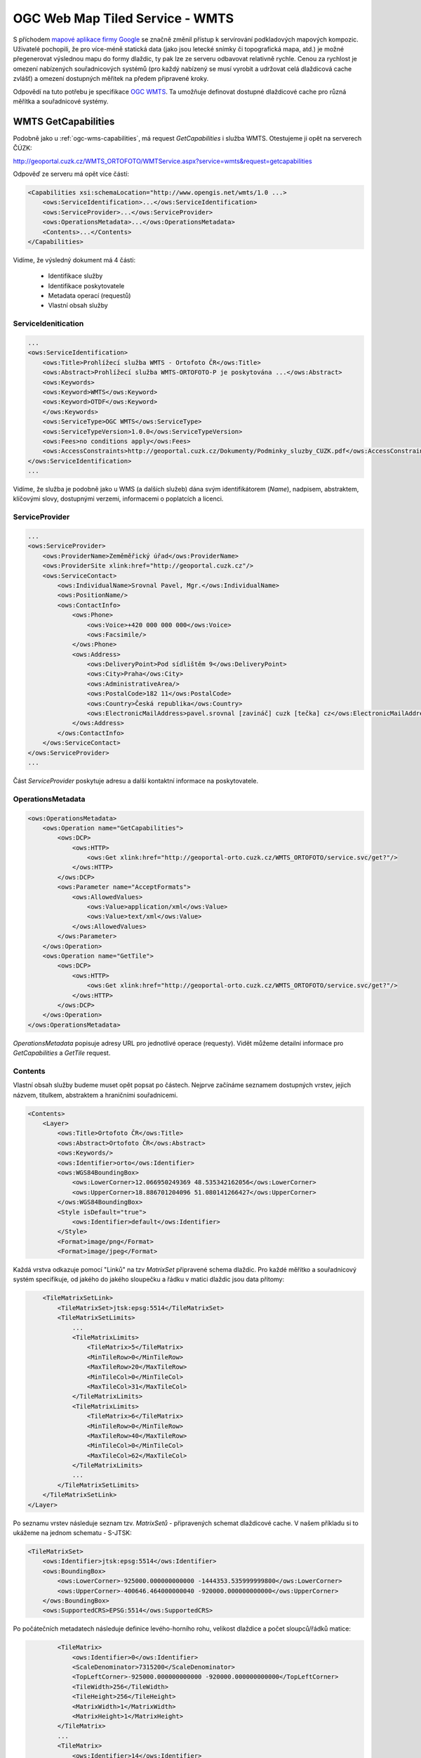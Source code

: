 .. _ogc-wmts:

OGC Web Map Tiled Service - WMTS
--------------------------------

S příchodem `mapové aplikace firmy Google <http://maps.google.com>`_ se značně
změnil přístup k servírování podkladových mapových kompozic. Uživatelé
pochopili, že pro více-méně statická data (jako jsou letecké snímky či
topografická mapa, atd.) je možné přegenerovat výslednou mapu do formy dlaždic,
ty pak lze ze serveru odbavovat relativně rychle. Cenou za rychlost je omezení
nabízených souřadnicových systémů (pro každý nabízený se musí vyrobit a udržovat celá
dlaždicová cache zvlášť) a omezení dostupných měřítek na předem připravené
kroky.

Odpovědí na tuto potřebu je specifikace `OGC WMTS
<http://opengeospatial.org/standards/wmts>`_. Ta umožňuje definovat dostupné
dlaždicové cache pro různá měřítka a souřadnicové systémy.

WMTS GetCapabilities
^^^^^^^^^^^^^^^^^^^^

Podobně jako u :ref:`ogc-wms-capabilities`, má request *GetCapabilities* i služba
WMTS. Otestujeme ji opět na serverech ČÚZK:

http://geoportal.cuzk.cz/WMTS_ORTOFOTO/WMTService.aspx?service=wmts&request=getcapabilities

Odpověď ze serveru má opět více částí:

.. code-block:: xml

    <Capabilities xsi:schemaLocation="http://www.opengis.net/wmts/1.0 ...>
        <ows:ServiceIdentification>...</ows:ServiceIdentification>
        <ows:ServiceProvider>...</ows:ServiceProvider>
        <ows:OperationsMetadata>...</ows:OperationsMetadata>
        <Contents>...</Contents>
    </Capabilities>

Vidíme, že výsledný dokument má 4 části:

    * Identifikace služby
    * Identifikace poskytovatele
    * Metadata operací (requestů)
    * Vlastní obsah služby

ServiceIdenitication
""""""""""""""""""""

.. code-block:: xml

    ...
    <ows:ServiceIdentification>
        <ows:Title>Prohlížecí služba WMTS - Ortofoto ČR</ows:Title>
        <ows:Abstract>Prohlížecí služba WMTS-ORTOFOTO-P je poskytována ...</ows:Abstract>
        <ows:Keywords>
        <ows:Keyword>WMTS</ows:Keyword>
        <ows:Keyword>OTDF</ows:Keyword>
        </ows:Keywords>
        <ows:ServiceType>OGC WMTS</ows:ServiceType>
        <ows:ServiceTypeVersion>1.0.0</ows:ServiceTypeVersion>
        <ows:Fees>no conditions apply</ows:Fees>
        <ows:AccessConstraints>http://geoportal.cuzk.cz/Dokumenty/Podminky_sluzby_CUZK.pdf</ows:AccessConstraints>
    </ows:ServiceIdentification>
    ...

Vidíme, že služba je podobně jako u WMS (a dalších služeb) dána svým
identifikátorem (*Name*), nadpisem, abstraktem, klíčovými slovy, dostupnými
verzemi, informacemi o poplatcích a licenci.

ServiceProvider
"""""""""""""""

.. code-block:: xml

        ...
        <ows:ServiceProvider>
            <ows:ProviderName>Zeměměřický úřad</ows:ProviderName>
            <ows:ProviderSite xlink:href="http://geoportal.cuzk.cz"/>
            <ows:ServiceContact>
                <ows:IndividualName>Srovnal Pavel, Mgr.</ows:IndividualName>
                <ows:PositionName/>
                <ows:ContactInfo>
                    <ows:Phone>
                        <ows:Voice>+420 000 000 000</ows:Voice>
                        <ows:Facsimile/>
                    </ows:Phone>
                    <ows:Address>
                        <ows:DeliveryPoint>Pod sídlištěm 9</ows:DeliveryPoint>
                        <ows:City>Praha</ows:City>
                        <ows:AdministrativeArea/>
                        <ows:PostalCode>182 11</ows:PostalCode>
                        <ows:Country>Česká republika</ows:Country>
                        <ows:ElectronicMailAddress>pavel.srovnal [zavináč] cuzk [tečka] cz</ows:ElectronicMailAddress>
                    </ows:Address>
                </ows:ContactInfo>
            </ows:ServiceContact>
        </ows:ServiceProvider>
        ...

Část *ServiceProvider* poskytuje adresu a další kontaktní informace na
poskytovatele.

OperationsMetadata
""""""""""""""""""

.. code-block:: xml

    <ows:OperationsMetadata>
        <ows:Operation name="GetCapabilities">
            <ows:DCP>
                <ows:HTTP>
                    <ows:Get xlink:href="http://geoportal-orto.cuzk.cz/WMTS_ORTOFOTO/service.svc/get?"/>
                </ows:HTTP>
            </ows:DCP>
            <ows:Parameter name="AcceptFormats">
                <ows:AllowedValues>
                    <ows:Value>application/xml</ows:Value>
                    <ows:Value>text/xml</ows:Value>
                </ows:AllowedValues>
            </ows:Parameter>
        </ows:Operation>
        <ows:Operation name="GetTile">
            <ows:DCP>
                <ows:HTTP>
                    <ows:Get xlink:href="http://geoportal-orto.cuzk.cz/WMTS_ORTOFOTO/service.svc/get?"/>
                </ows:HTTP>
            </ows:DCP>
        </ows:Operation>
    </ows:OperationsMetadata>

*OperationsMetadata* popisuje adresy URL pro jednotlivé operace (requesty). Vidět
můžeme detailní informace pro *GetCapabilities* a *GetTile* request.

Contents
""""""""

Vlastní obsah služby budeme muset opět popsat po částech. Nejprve začínáme
seznamem dostupných vrstev, jejich názvem, titulkem, abstraktem a hraničními
souřadnicemi.

.. code-block:: xml

    <Contents>
        <Layer>
            <ows:Title>Ortofoto ČR</ows:Title>
            <ows:Abstract>Ortofoto ČR</ows:Abstract>
            <ows:Keywords/>
            <ows:Identifier>orto</ows:Identifier>
            <ows:WGS84BoundingBox>
                <ows:LowerCorner>12.066950249369 48.535342162056</ows:LowerCorner>
                <ows:UpperCorner>18.886701204096 51.080141266427</ows:UpperCorner>
            </ows:WGS84BoundingBox>
            <Style isDefault="true">
                <ows:Identifier>default</ows:Identifier>
            </Style>
            <Format>image/png</Format>
            <Format>image/jpeg</Format>


Každá vrstva odkazuje pomocí "Linků" na tzv *MatrixSet* připravené schema
dlaždic. Pro každé měřítko a souřadnicový systém specifikuje, od jakého do
jakého sloupečku a řádku v matici dlaždic jsou data přítomy:

.. code-block:: xml

            <TileMatrixSetLink>
                <TileMatrixSet>jtsk:epsg:5514</TileMatrixSet>
                <TileMatrixSetLimits>
                    ...
                    <TileMatrixLimits>
                        <TileMatrix>5</TileMatrix>
                        <MinTileRow>0</MinTileRow>
                        <MaxTileRow>20</MaxTileRow>
                        <MinTileCol>0</MinTileCol>
                        <MaxTileCol>31</MaxTileCol>
                    </TileMatrixLimits>
                    <TileMatrixLimits>
                        <TileMatrix>6</TileMatrix>
                        <MinTileRow>0</MinTileRow>
                        <MaxTileRow>40</MaxTileRow>
                        <MinTileCol>0</MinTileCol>
                        <MaxTileCol>62</MaxTileCol>
                    </TileMatrixLimits>
                    ...
                </TileMatrixSetLimits>
            </TileMatrixSetLink>
        </Layer>

Po seznamu vrstev následuje seznam tzv. *MatrixSetů* - připravených schemat
dlaždicové cache. V našem příkladu si to ukážeme na jednom schematu - S-JTSK:

.. code-block:: xml

        <TileMatrixSet>
            <ows:Identifier>jtsk:epsg:5514</ows:Identifier>
            <ows:BoundingBox>
                <ows:LowerCorner>-925000.000000000000 -1444353.535999999800</ows:LowerCorner>
                <ows:UpperCorner>-400646.464000000040 -920000.000000000000</ows:UpperCorner>
            </ows:BoundingBox>
            <ows:SupportedCRS>EPSG:5514</ows:SupportedCRS>

Po počátečních metadatech následuje definice levého-horního rohu, velikost
dlaždice a počet sloupců/řádků matice:

.. code-block:: xml

            <TileMatrix>
                <ows:Identifier>0</ows:Identifier>
                <ScaleDenominator>7315200</ScaleDenominator>
                <TopLeftCorner>-925000.000000000000 -920000.000000000000</TopLeftCorner>
                <TileWidth>256</TileWidth>
                <TileHeight>256</TileHeight>
                <MatrixWidth>1</MatrixWidth>
                <MatrixHeight>1</MatrixHeight>
            </TileMatrix>
            ...
            <TileMatrix>
                <ows:Identifier>14</ows:Identifier>
                <ScaleDenominator>446.484375</ScaleDenominator>
                <TopLeftCorner>-925000.000000000000 -920000.000000000000</TopLeftCorner>
                <TileWidth>256</TileWidth>
                <TileHeight>256</TileHeight>
                <MatrixWidth>16384</MatrixWidth>
                <MatrixHeight>16384</MatrixHeight>
            </TileMatrix>
        </TileMatrixSet>
    </Contents>

Na základě tohoto dokumentu, lze tedy zkonstruovat *GetTile* request na
požadovanou dlaždici v požadovaném měřítku a na požadovném umístění:
http://geoportal.cuzk.cz/WMTS_ORTOFOTO/WMTService.aspx?service=wmts&request=gettile&version=1.0.0&layer=orto&format=image/jpg&TileMatrixSet=jtsk:epsg:5514&TileMatrix=14&TileRow=4001&TileCol=8191&style=

.. figure:: images/orto-epsg:5514-13-4001-8191.jpg

    Dlaždice ze služby `ČUZK Ortofoto WMTS <http://geoportal.cuzk.cz/(S(vqbwo5id0qvp14kha13iwkqb))/Default.aspx?mode=TextMeta&side=wmts.uvod&metadataID=CZ-CUZK-WMTS-ORTOFOTO-P&metadataXSL=metadata.sluzba&head_tab=sekce-03-gp&menu=3151>`_ 



